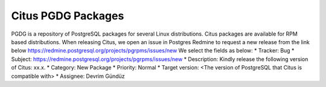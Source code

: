 Citus PGDG Packages
====================

PGDG is a repository of PostgreSQL packages for several Linux distributions.
Citus packages are available for RPM based distributions.
When releasing Citus, we open an issue in Postgres Redmine to request a new release from the link below
https://redmine.postgresql.org/projects/pgrpms/issues/new
We select the fields as below:
* Tracker: Bug
* Subject: https://redmine.postgresql.org/projects/pgrpms/issues/new
* Description: Kindly release the following version of Citus: xx.x.
* Category: New Package
* Priority: Normal
* Target version: <The version of PostgreSQL that Citus is compatible with>
* Assignee: Devrim Gündüz
